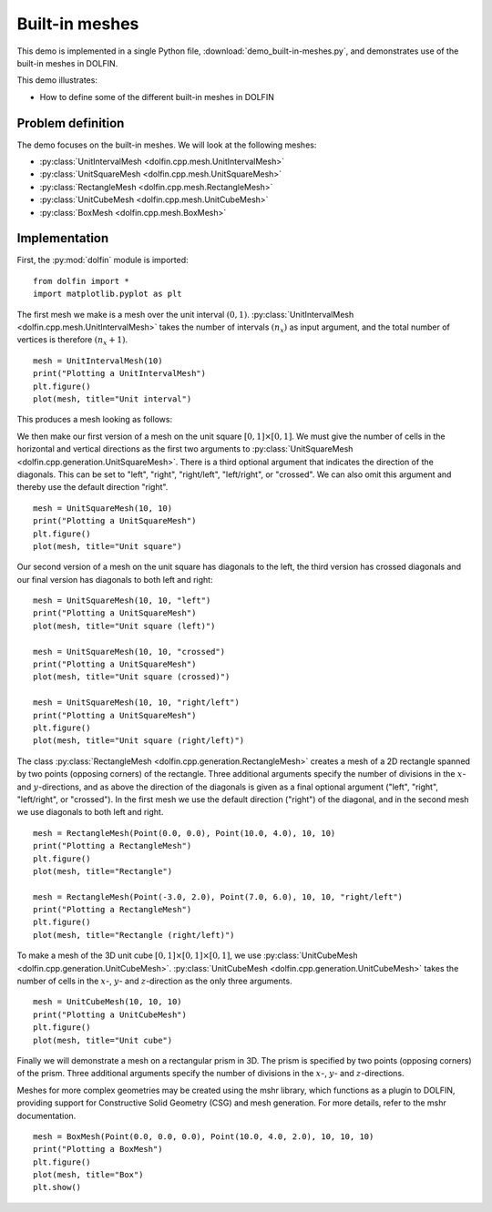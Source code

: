 Built-in meshes
===============

This demo is implemented in a single Python file,
:download:`demo_built-in-meshes.py`, and demonstrates use of the
built-in meshes in DOLFIN.

This demo illustrates:

* How to define some of the different built-in meshes in DOLFIN


Problem definition
------------------

The demo focuses on the built-in meshes. We will look at the following
meshes:

* :py:class:`UnitIntervalMesh <dolfin.cpp.mesh.UnitIntervalMesh>`
* :py:class:`UnitSquareMesh <dolfin.cpp.mesh.UnitSquareMesh>`
* :py:class:`RectangleMesh <dolfin.cpp.mesh.RectangleMesh>`
* :py:class:`UnitCubeMesh <dolfin.cpp.mesh.UnitCubeMesh>`
* :py:class:`BoxMesh <dolfin.cpp.mesh.BoxMesh>`


Implementation
--------------

First, the :py:mod:`dolfin` module is imported::

   from dolfin import *
   import matplotlib.pyplot as plt

The first mesh we make is a mesh over the unit interval
:math:`(0,1)`. :py:class:`UnitIntervalMesh
<dolfin.cpp.mesh.UnitIntervalMesh>` takes the number of intervals
:math:`(n_x)` as input argument, and the total number of vertices is
therefore :math:`(n_x+1)`. ::

   mesh = UnitIntervalMesh(10)
   print("Plotting a UnitIntervalMesh")
   plt.figure()
   plot(mesh, title="Unit interval")

This produces a mesh looking as follows:

.. image:: unitintervalmesh.png
   :scale: 75 %

We then make our first version of a mesh on the unit square
:math:`[0,1] \times [0,1]`. We must give the number of cells in the
horizontal and vertical directions as the first two arguments to
:py:class:`UnitSquareMesh
<dolfin.cpp.generation.UnitSquareMesh>`. There is a third optional
argument that indicates the direction of the diagonals. This can be
set to "left", "right", "right/left", "left/right", or "crossed". We
can also omit this argument and thereby use the default direction
"right". ::

   mesh = UnitSquareMesh(10, 10)
   print("Plotting a UnitSquareMesh")
   plt.figure()
   plot(mesh, title="Unit square")

.. image:: unitsquaremesh.png
    :scale: 75 %

Our second version of a mesh on the unit square has diagonals to the
left, the third version has crossed diagonals and our final version
has diagonals to both left and right::

   mesh = UnitSquareMesh(10, 10, "left")
   print("Plotting a UnitSquareMesh")
   plot(mesh, title="Unit square (left)")

   mesh = UnitSquareMesh(10, 10, "crossed")
   print("Plotting a UnitSquareMesh")
   plot(mesh, title="Unit square (crossed)")

   mesh = UnitSquareMesh(10, 10, "right/left")
   print("Plotting a UnitSquareMesh")
   plt.figure()
   plot(mesh, title="Unit square (right/left)")

.. image:: unitsquaremesh_left.png
   :scale: 65 %

.. image:: unitsquaremesh_crossed.png
   :scale: 65 %

.. image:: unitsquaremesh_left_right.png
   :scale: 65 %

The class :py:class:`RectangleMesh
<dolfin.cpp.generation.RectangleMesh>` creates a mesh of a 2D
rectangle spanned by two points (opposing corners) of the rectangle.
Three additional arguments specify the number of divisions in the
:math:`x`- and :math:`y`-directions, and as above the direction of the
diagonals is given as a final optional argument ("left", "right",
"left/right", or "crossed"). In the first mesh we use the default
direction ("right") of the diagonal, and in the second mesh we use
diagonals to both left and right. ::

   mesh = RectangleMesh(Point(0.0, 0.0), Point(10.0, 4.0), 10, 10)
   print("Plotting a RectangleMesh")
   plt.figure()
   plot(mesh, title="Rectangle")

   mesh = RectangleMesh(Point(-3.0, 2.0), Point(7.0, 6.0), 10, 10, "right/left")
   print("Plotting a RectangleMesh")
   plt.figure()
   plot(mesh, title="Rectangle (right/left)")

.. image:: rectanglemesh.png
    :scale: 75 %

.. image:: rectanglemesh_left_right.png
    :scale: 75 %

To make a mesh of the 3D unit cube :math:`[0,1] \times [0,1] \times
[0,1]`, we use :py:class:`UnitCubeMesh
<dolfin.cpp.generation.UnitCubeMesh>`. :py:class:`UnitCubeMesh
<dolfin.cpp.generation.UnitCubeMesh>` takes the number of cells in the
:math:`x`-, :math:`y`- and :math:`z`-direction as the only three
arguments. ::

   mesh = UnitCubeMesh(10, 10, 10)
   print("Plotting a UnitCubeMesh")
   plt.figure()
   plot(mesh, title="Unit cube")

.. image:: unitcubemesh.png
   :scale: 75 %

Finally we will demonstrate a mesh on a rectangular prism in 3D. The
prism is specified by two points (opposing corners) of the
prism. Three additional arguments specify the number of divisions in
the :math:`x`-, :math:`y`- and :math:`z`-directions.

Meshes for more complex geometries may be created using the mshr
library, which functions as a plugin to DOLFIN, providing support for
Constructive Solid Geometry (CSG) and mesh generation. For more
details, refer to the mshr documentation. ::

   mesh = BoxMesh(Point(0.0, 0.0, 0.0), Point(10.0, 4.0, 2.0), 10, 10, 10)
   print("Plotting a BoxMesh")
   plt.figure()
   plot(mesh, title="Box")
   plt.show()

.. image:: boxmesh.png
   :scale: 75 %
